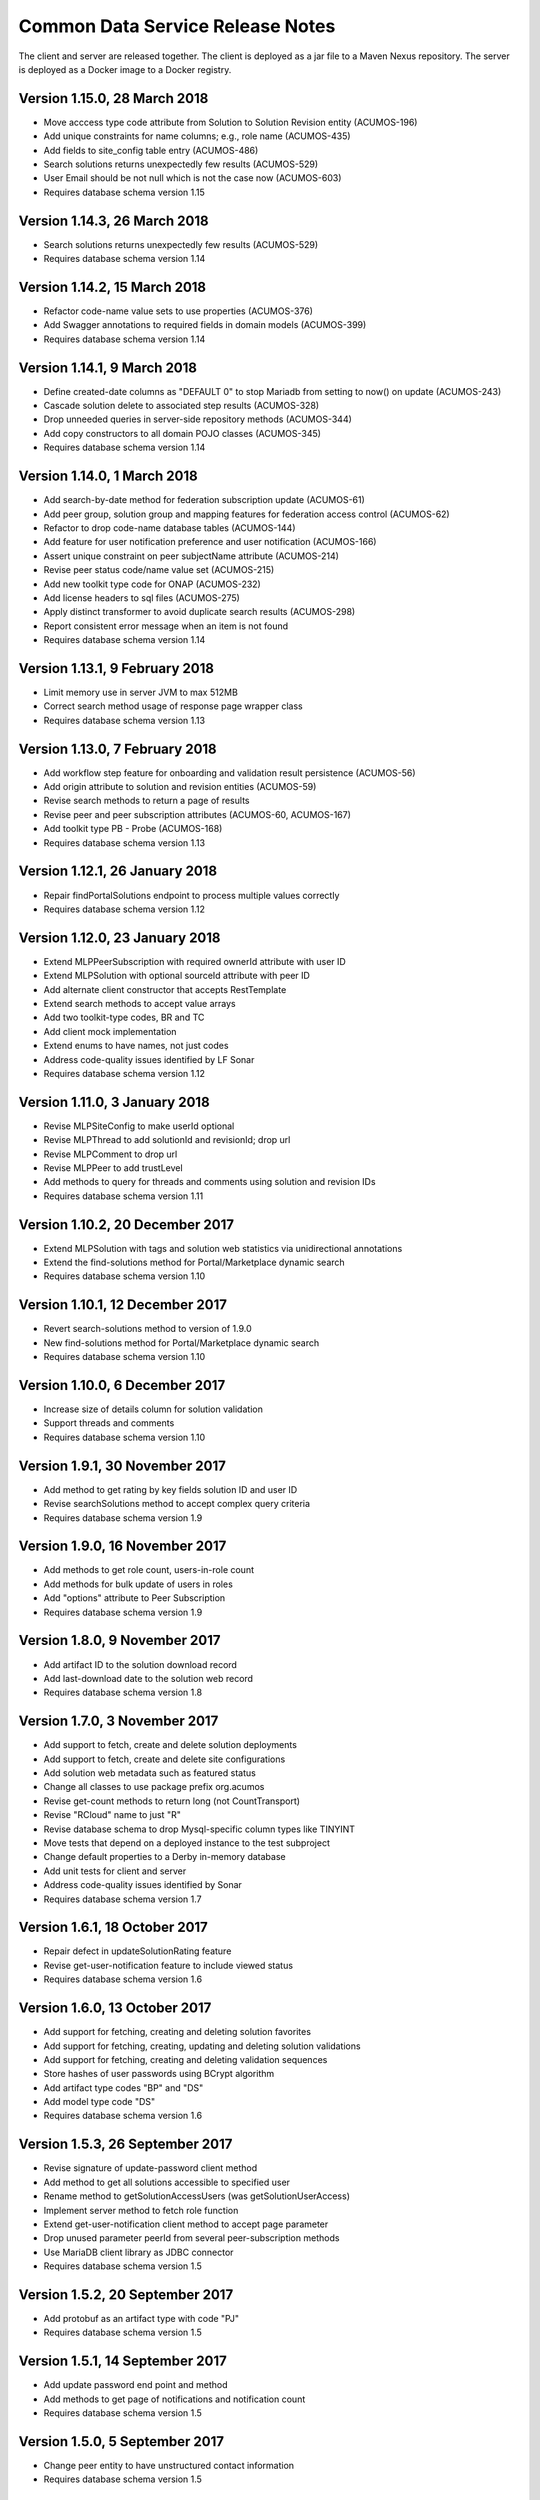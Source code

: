 .. ===============LICENSE_START=======================================================
.. Acumos CC-BY-4.0
.. ===================================================================================
.. Copyright (C) 2017 AT&T Intellectual Property & Tech Mahindra. All rights reserved.
.. ===================================================================================
.. This Acumos documentation file is distributed by AT&T and Tech Mahindra
.. under the Creative Commons Attribution 4.0 International License (the "License");
.. you may not use this file except in compliance with the License.
.. You may obtain a copy of the License at
..
.. http://creativecommons.org/licenses/by/4.0
..
.. This file is distributed on an "AS IS" BASIS,
.. WITHOUT WARRANTIES OR CONDITIONS OF ANY KIND, either express or implied.
.. See the License for the specific language governing permissions and
.. limitations under the License.
.. ===============LICENSE_END=========================================================

=================================
Common Data Service Release Notes
=================================

The client and server are released together.  The client is deployed as a jar file to a
Maven Nexus repository. The server is deployed as a Docker image to a Docker registry.

Version 1.15.0, 28 March 2018
-----------------------------

* Move acccess type code attribute from Solution to Solution Revision entity (ACUMOS-196)
* Add unique constraints for name columns; e.g., role name (ACUMOS-435)
* Add fields to site_config table entry (ACUMOS-486)
* Search solutions returns unexpectedly few results (ACUMOS-529)
* User Email should be not null which is not the case now (ACUMOS-603)
* Requires database schema version 1.15

Version 1.14.3, 26 March 2018
----------------------------

* Search solutions returns unexpectedly few results (ACUMOS-529)
* Requires database schema version 1.14

Version 1.14.2, 15 March 2018
----------------------------

* Refactor code-name value sets to use properties (ACUMOS-376)
* Add Swagger annotations to required fields in domain models (ACUMOS-399)
* Requires database schema version 1.14

Version 1.14.1, 9 March 2018
----------------------------

* Define created-date columns as "DEFAULT 0" to stop Mariadb from setting to now() on update (ACUMOS-243)
* Cascade solution delete to associated step results (ACUMOS-328)
* Drop unneeded queries in server-side repository methods (ACUMOS-344)
* Add copy constructors to all domain POJO classes (ACUMOS-345)
* Requires database schema version 1.14

Version 1.14.0, 1 March 2018
----------------------------

* Add search-by-date method for federation subscription update (ACUMOS-61)
* Add peer group, solution group and mapping features for federation access control (ACUMOS-62)
* Refactor to drop code-name database tables (ACUMOS-144)
* Add feature for user notification preference and user notification (ACUMOS-166)
* Assert unique constraint on peer subjectName attribute (ACUMOS-214)
* Revise peer status code/name value set (ACUMOS-215)
* Add new toolkit type code for ONAP (ACUMOS-232)
* Add license headers to sql files (ACUMOS-275)
* Apply distinct transformer to avoid duplicate search results (ACUMOS-298)
* Report consistent error message when an item is not found
* Requires database schema version 1.14

Version 1.13.1, 9 February 2018
-------------------------------

* Limit memory use in server JVM to max 512MB
* Correct search method usage of response page wrapper class
* Requires database schema version 1.13

Version 1.13.0, 7 February 2018
-------------------------------

* Add workflow step feature for onboarding and validation result persistence (ACUMOS-56)
* Add origin attribute to solution and revision entities (ACUMOS-59)
* Revise search methods to return a page of results
* Revise peer and peer subscription attributes (ACUMOS-60, ACUMOS-167)
* Add toolkit type PB - Probe (ACUMOS-168)
* Requires database schema version 1.13

Version 1.12.1, 26 January 2018
-------------------------------

* Repair findPortalSolutions endpoint to process multiple values correctly
* Requires database schema version 1.12

Version 1.12.0, 23 January 2018
-------------------------------

* Extend MLPPeerSubscription with required ownerId attribute with user ID
* Extend MLPSolution with optional sourceId attribute with peer ID
* Add alternate client constructor that accepts RestTemplate
* Extend search methods to accept value arrays
* Add two toolkit-type codes, BR and TC
* Add client mock implementation
* Extend enums to have names, not just codes
* Address code-quality issues identified by LF Sonar
* Requires database schema version 1.12

Version 1.11.0, 3 January 2018
------------------------------

* Revise MLPSiteConfig to make userId optional
* Revise MLPThread to add solutionId and revisionId; drop url
* Revise MLPComment to drop url
* Revise MLPPeer to add trustLevel
* Add methods to query for threads and comments using solution and revision IDs
* Requires database schema version 1.11

Version 1.10.2, 20 December 2017
--------------------------------

* Extend MLPSolution with tags and solution web statistics via unidirectional annotations
* Extend the find-solutions method for Portal/Marketplace dynamic search
* Requires database schema version 1.10

Version 1.10.1, 12 December 2017
--------------------------------

* Revert search-solutions method to version of 1.9.0
* New find-solutions method for Portal/Marketplace dynamic search
* Requires database schema version 1.10

Version 1.10.0, 6 December 2017
-------------------------------

* Increase size of details column for solution validation
* Support threads and comments
* Requires database schema version 1.10

Version 1.9.1, 30 November 2017
-------------------------------

* Add method to get rating by key fields solution ID and user ID
* Revise searchSolutions method to accept complex query criteria
* Requires database schema version 1.9

Version 1.9.0, 16 November 2017
-------------------------------

* Add methods to get role count, users-in-role count
* Add methods for bulk update of users in roles
* Add "options" attribute to Peer Subscription
* Requires database schema version 1.9

Version 1.8.0, 9 November 2017
------------------------------

* Add artifact ID to the solution download record
* Add last-download date to the solution web record
* Requires database schema version 1.8

Version 1.7.0, 3 November 2017
------------------------------

* Add support to fetch, create and delete solution deployments
* Add support to fetch, create and delete site configurations
* Add solution web metadata such as featured status
* Change all classes to use package prefix org.acumos
* Revise get-count methods to return long (not CountTransport)
* Revise "RCloud" name to just "R"
* Revise database schema to drop Mysql-specific column types like TINYINT
* Move tests that depend on a deployed instance to the test subproject
* Change default properties to a Derby in-memory database
* Add unit tests for client and server
* Address code-quality issues identified by Sonar
* Requires database schema version 1.7

Version 1.6.1, 18 October 2017
------------------------------

* Repair defect in updateSolutionRating feature
* Revise get-user-notification feature to include viewed status
* Requires database schema version 1.6

Version 1.6.0, 13 October 2017
------------------------------

* Add support for fetching, creating and deleting solution favorites
* Add support for fetching, creating, updating and deleting solution validations
* Add support for fetching, creating and deleting validation sequences
* Store hashes of user passwords using BCrypt algorithm
* Add artifact type codes "BP" and "DS"
* Add model type code "DS"
* Requires database schema version 1.6

Version 1.5.3, 26 September 2017
--------------------------------

* Revise signature of update-password client method
* Add method to get all solutions accessible to specified user
* Rename method to getSolutionAccessUsers (was getSolutionUserAccess)
* Implement server method to fetch role function
* Extend get-user-notification client method to accept page parameter
* Drop unused parameter peerId from several peer-subscription methods
* Use MariaDB client library as JDBC connector
* Requires database schema version 1.5

Version 1.5.2, 20 September 2017
--------------------------------

* Add protobuf as an artifact type with code "PJ"
* Requires database schema version 1.5

Version 1.5.1, 14 September 2017
--------------------------------

* Add update password end point and method
* Add methods to get page of notifications and notification count
* Requires database schema version 1.5

Version 1.5.0, 5 September 2017
-------------------------------

* Change peer entity to have unstructured contact information
* Requires database schema version 1.5

Version 1.4.1, 29 August 2017
-----------------------------

* Add methods to add, drop roles for a user
* Extend user controller to cascade delete to login providers, notifications, roles
* Validate schema on startup
* Requires database schema version 1.4

Version 1.4.0, 23 August 2017
-----------------------------

* Add picture attribute to user entity
* Add statistics for solutions: view count
* Add simple user access control list for solutions
* Fix CD-765, count methods always return zero
* Cache solution download and rating statistics
* Requires database schema version 1.4

Version 1.3.1 update, 15 August 2017
------------------------------------

* Accept valid UUID as ID when creating artifact, solution and other entities
* Requires database schema version 1.3

Version 1.3.1, 9 August 2017
----------------------------

* Add org name attribute to user entity
* Add methods to find solutions by tag, toolkit type
* Extend search methods to select AND/OR conditions
* Use HQL for all queries, no native SQL
* Requires database schema version 1.3

Version 1.3.0, 7 August 2017
----------------------------

* Add solution download feature: get/create/delete items to track downloads and get count
* Add solution rating feature: get/create/update/delete reviews and get average rating
* Add solution tag feature: get/create/delete individual tags, get/add/drop tags on solutions
* Add notification feature: get/create/delete notifications; add/update/drop users as recipients
* Add password-expiration field to user entity
* Match email address when checking login credentials
* Requires database schema version 1.3

Version 1.2.3, 31 July 2017
---------------------------

* Repair client bug in RestPageResponse implementation so iterator returns content
* Repair server-side bug in getSolutionRevisions feature
* Add client methods getHealth(), getVersion(), getRevisionsForArtifact()
* Requires database schema version 1.2

Version 1.2.2, 28 July 2017
---------------------------

* Extend partial-match methods to accept page requests and return paged results
* Stop requiring HTTP authentication on swagger documentation pages
* Requires database schema version 1.2

Version 1.2.1, 27 July 2017
---------------------------

* Add find methods that perform partial matches (like queries)
* Add user web token and social login provider support
* Drop C(r)UD support for artifact type, model type values
* Requires database schema version 1.2

Version 1.2.0, 26 July 2017
---------------------------

* Add entity Peer Subscription and methods for CRUD operations
* Remove collections within models to stop eager fetching of data; e.g., the revisions for a solution
* Revise get-all methods to support pagination: accept max, page and sort parameters
* Add new methods so clients can fetch data lazily; e.g., the revisions for a solution
* Refactor to use Spring repositories instead of custom database query methods
* Requires database schema version 1.2

Version 1.1.3, 21 July 2017
---------------------------

* Repair bugs in client update methods not passing along IDs
* Add methods for CRUD operations on model type; user login.

Version 1.1.2, 18 July 2017
---------------------------

* Extend with Peer and new attributes on Solution.

Version 1.1.1, 5 July 2017
--------------------------

* Extend for solution revisions, which are collections of artifacts.

Version 1.1.0, 30 June 2017
---------------------------

* Adds solution revisions, UUID values as IDs and more.

Version 1.0.0, 15 June 2017
---------------------------

* Supports solutions, artifacts and users.
